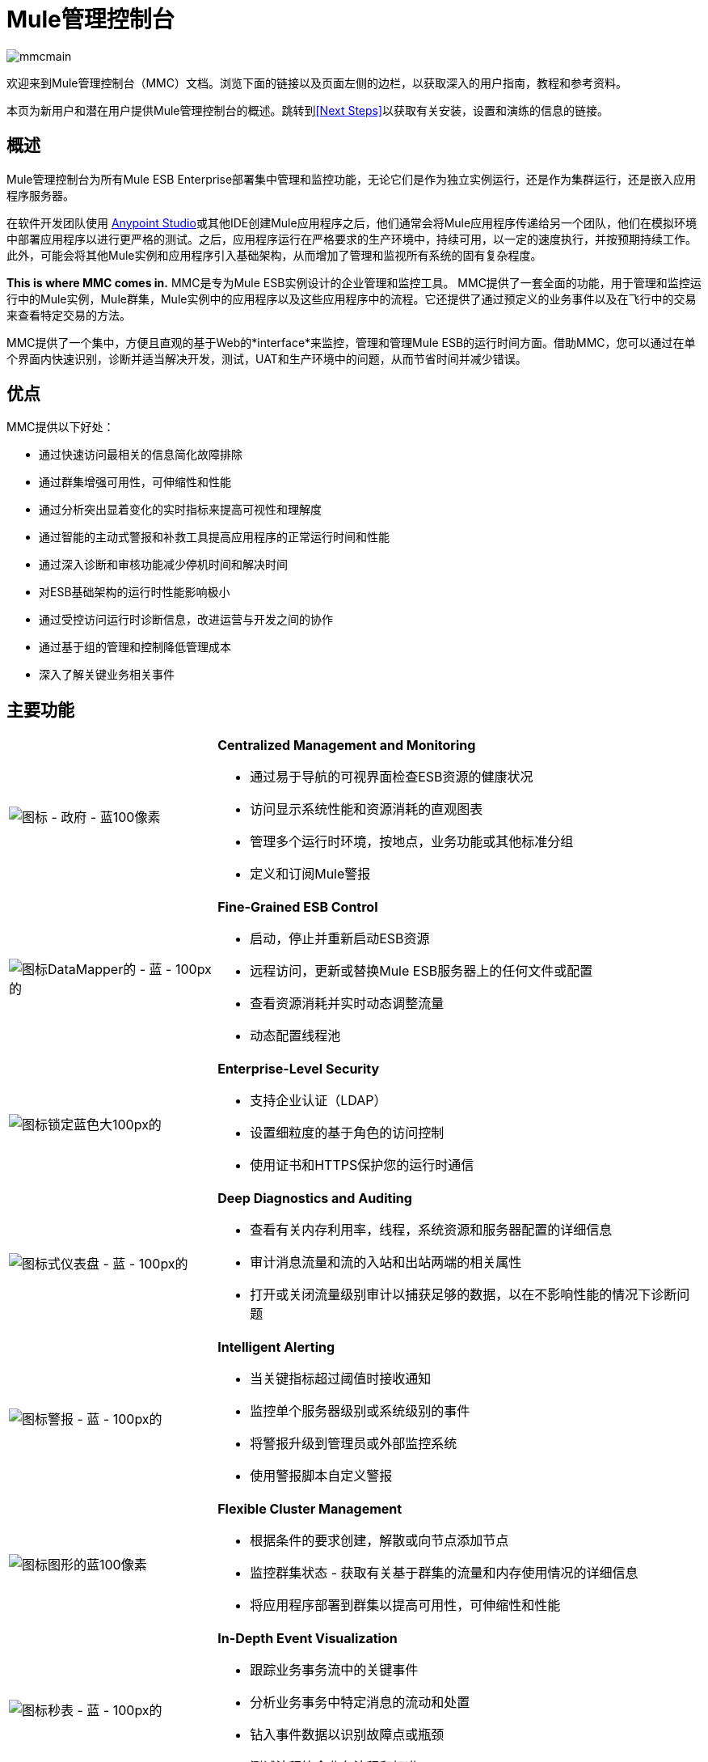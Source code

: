 =  Mule管理控制台
:keywords: mmc, management, console

image:mmcmain.png[mmcmain]

欢迎来到Mule管理控制台（MMC）文档。浏览下面的链接以及页面左侧的边栏，以获取深入的用户指南，教程和参考资料。

本页为新用户和潜在用户提供Mule管理控制台的概述。跳转到<<Next Steps>>以获取有关安装，设置和演练的信息的链接。

== 概述

Mule管理控制台为所有Mule ESB Enterprise部署集中管理和监控功能，无论它们是作为独立实例运行，还是作为集群运行，还是嵌入应用程序服务器。

在软件开发团队使用 link:/anypoint-studio/v/6/index[Anypoint Studio]或其他IDE创建Mule应用程序之后，他们通常会将Mule应用程序传递给另一个团队，他们在模拟环境中部署应用程序以进行更严格的测试。之后，应用程序运行在严格要求的生产环境中，持续可用，以一定的速度执行，并按预期持续工作。此外，可能会将其他Mule实例和应用程序引入基础架构，从而增加了管理和监视所有系统的固有复杂程度。

*This is where MMC comes in.* MMC是专为Mule ESB实例设计的企业管理和监控工具。 MMC提供了一套全面的功能，用于管理和监控运行中的Mule实例，Mule群集，Mule实例中的应用程序以及这些应用程序中的流程。它还提供了通过预定义的业务事件以及在飞行中的交易来查看特定交易的方法。

MMC提供了一个集中，方便且直观的基于Web的*interface*来监控，管理和管理Mule ESB的运行时间方面。借助MMC，您可以通过在单个界面内快速识别，诊断并适当解决开发，测试，UAT和生产环境中的问题，从而节省时间并减少错误。

== 优点

MMC提供以下好处：

* 通过快速访问最相关的信息简化故障排除
* 通过群集增强可用性，可伸缩性和性能
* 通过分析突出显着变化的实时指标来提高可视性和理解度
* 通过智能的主动式警报和补救工具提高应用程序的正常运行时间和性能
* 通过深入诊断和审核功能减少停机时间和解决时间
* 对ESB基础架构的运行时性能影响极小
* 通过受控访问运行时诊断信息，改进运营与开发之间的协作
* 通过基于组的管理和控制降低管理成本
* 深入了解关键业务相关事件

== 主要功能

[cols="30a,70a"]
|===
| image:icon-government-blue-100px.png[图标 - 政府 - 蓝100像素]
| *Centralized Management and Monitoring*

* 通过易于导航的可视界面检查ESB资源的健康状况
* 访问显示系统性能和资源消耗的直观图表
* 管理多个运行时环境，按地点，业务功能或其他标准分组
* 定义和订阅Mule警报

| image:icon-datamapper-blue-100px.png[图标DataMapper的 - 蓝 -  100px的]
| *Fine-Grained ESB Control*

* 启动，停止并重新启动ESB资源
* 远程访问，更新或替换Mule ESB服务器上的任何文件或配置
* 查看资源消耗并实时动态调整流量
* 动态配置线程池

| image:icon-lock-blue-big-100px.png[图标锁定蓝色大100px的]
| *Enterprise-Level Security*

* 支持企业认证（LDAP）
* 设置细粒度的基于角色的访问控制
* 使用证书和HTTPS保护您的运行时通信

| image:icon-dashboard-blue-100px.png[图标式仪表盘 - 蓝 -  100px的]
| *Deep Diagnostics and Auditing*

* 查看有关内存利用率，线程，系统资源和服务器配置的详细信息
* 审计消息流量和流的入站和出站两端的相关属性
* 打开或关闭流量级别审计以捕获足够的数据，以在不影响性能的情况下诊断问题

| image:icon-alert-blue-100px.png[图标警报 - 蓝 -  100px的]
| *Intelligent Alerting*

* 当关键指标超过阈值时接收通知
* 监控单个服务器级别或系统级别的事件
* 将警报升级到管理员或外部监控系统
* 使用警报脚本自定义警报

| image:icon-graph-blue-100px.png[图标图形的蓝100像素]
| *Flexible Cluster Management*

* 根据条件的要求创建，解散或向节点添加节点
* 监控群集状态 - 获取有关基于群集的流量和内存使用情况的详细信息
* 将应用程序部署到群集以提高可用性，可伸缩性和性能

| image:icon-stopwatch-blue-100px.png[图标秒表 - 蓝 -  100px的]
| *In-Depth Event Visualization*

* 跟踪业务事务流中的关键事件
* 分析业务事务中特定消息的流动和处置
* 钻入事件数据以识别故障点或瓶颈
* 测试流程符合业务流程和标准
|===

== 要求

要在生产中成功运行MMC，您需要：

* 具有有效 link:/mule-user-guide/v/3.6/installing-an-enterprise-license[企业许可证]的{​​{0}}实例
* 部署在 link:/mule-user-guide/v/3.6/hardware-and-software-requirements[支持Web应用程序服务器]中的MMC控制台应用程序文件（mmc.war）

注意：MMC要求JDK 7或更高版本才能正常工作。

最后，在部署MMC之前，请注意以下几点：

*  MMC仅与Mule ESB Enterprise兼容
*  MMC向后兼容先前版本的Mule ESB

== 下一步

*  link:/mule-management-console/v/3.6/installing-mmc[安装MMC]
*  link:/mule-management-console/v/3.6/orientation-to-the-console[东方]自己到控制台
* 熟悉使用 link:/mule-management-console/v/3.6/mmc-walkthrough[MMC演练]的基本操作

== 另请参阅

*  link:/mule-management-console/v/3.6/setting-up-mmc[设置您的MMC实例]与您企业中的其他组件一起使用
* 了解 link:/mule-management-console/v/3.6/architecture-of-the-mule-management-console[MMC的技术架构]
